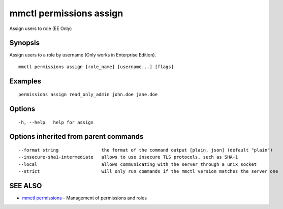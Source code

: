 .. _mmctl_permissions_assign:

mmctl permissions assign
------------------------

Assign users to role (EE Only)

Synopsis
~~~~~~~~


Assign users to a role by username (Only works in Enterprise Edition).

::

  mmctl permissions assign [role_name] [username...] [flags]

Examples
~~~~~~~~

::

    permissions assign read_only_admin john.doe jane.doe

Options
~~~~~~~

::

  -h, --help   help for assign

Options inherited from parent commands
~~~~~~~~~~~~~~~~~~~~~~~~~~~~~~~~~~~~~~

::

      --format string                the format of the command output [plain, json] (default "plain")
      --insecure-sha1-intermediate   allows to use insecure TLS protocols, such as SHA-1
      --local                        allows communicating with the server through a unix socket
      --strict                       will only run commands if the mmctl version matches the server one

SEE ALSO
~~~~~~~~

* `mmctl permissions <mmctl_permissions.rst>`_ 	 - Management of permissions and roles

